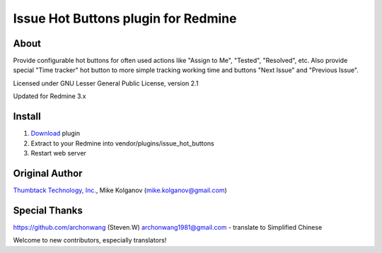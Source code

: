 Issue Hot Buttons plugin for Redmine
====================================

About
-----

Provide configurable hot buttons for often used actions
like "Assign to Me", "Tested", "Resolved", etc.
Also provide special "Time tracker" hot button to more simple
tracking working time and buttons "Next Issue" and "Previous Issue".

Licensed under GNU Lesser General Public License, version 2.1

Updated for Redmine 3.x

Install
-------

1. `Download <https://github.com/panicinc/redmine-issue-hot-buttons/downloads>`_ plugin
2. Extract to your Redmine into vendor/plugins/issue_hot_buttons
3. Restart web server

Original Author
------
`Thumbtack Technology, Inc. <http://thumbtack.net>`_, Mike Kolganov (mike.kolganov@gmail.com)


Special Thanks
--------------
https://github.com/archonwang (Steven.W) archonwang1981@gmail.com - translate to Simplified Chinese

Welcome to new contributors, especially translators!
